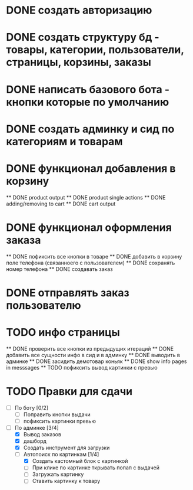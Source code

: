 * DONE создать авторизацию
* DONE создать структуру бд - товары, категории, пользователи, страницы, корзины, заказы
* DONE написать базового бота - кнопки которые по умолчанию
* DONE создать админку и сид по категориям и товарам
* DONE функционал добавления в корзину
    ** DONE product output
    ** DONE product single actions
    ** DONE adding/removing to cart
    ** DONE cart output
* DONE функционал оформления заказа
    ** DONE пофиксить все кнопки в товаре
    ** DONE добавить в корзину поле телефона (связанноего с пользователем)
    ** DONE сохранять номер телефона
    ** DONE создавать заказ
* DONE отправлять заказ пользователю
* TODO инфо страницы
    ** DONE проверить все кнопки из предыдущих итераций
    ** DONE добавить все сущности инфо в сид и в админку
    ** DONE выводить в админке
    ** DONE засидить демотовар коньяк
    ** DONE show info pages in messsages
    ** TODO пофиксить вывод картинки с превью
* TODO Правки для сдачи
    - [ ] По боту [0/2]
        - [ ] Поправить кнопки выдачи
        - [ ] пофиксить картинки превью
    - [-] По админке [3/4]
        - [X] Вывод заказов
        - [X] дашборд
        - [X] Создать инструмент для загрузки\выгрузки
        - [-] Автопоиск по картинкам [1/4]
            - [X] Создать кастомный блок с картинкой
            - [ ] При клике по картинке ткрывать попап с выдачей
            - [ ] Загружать картинку
            - [ ] Ставить картинку к товару
